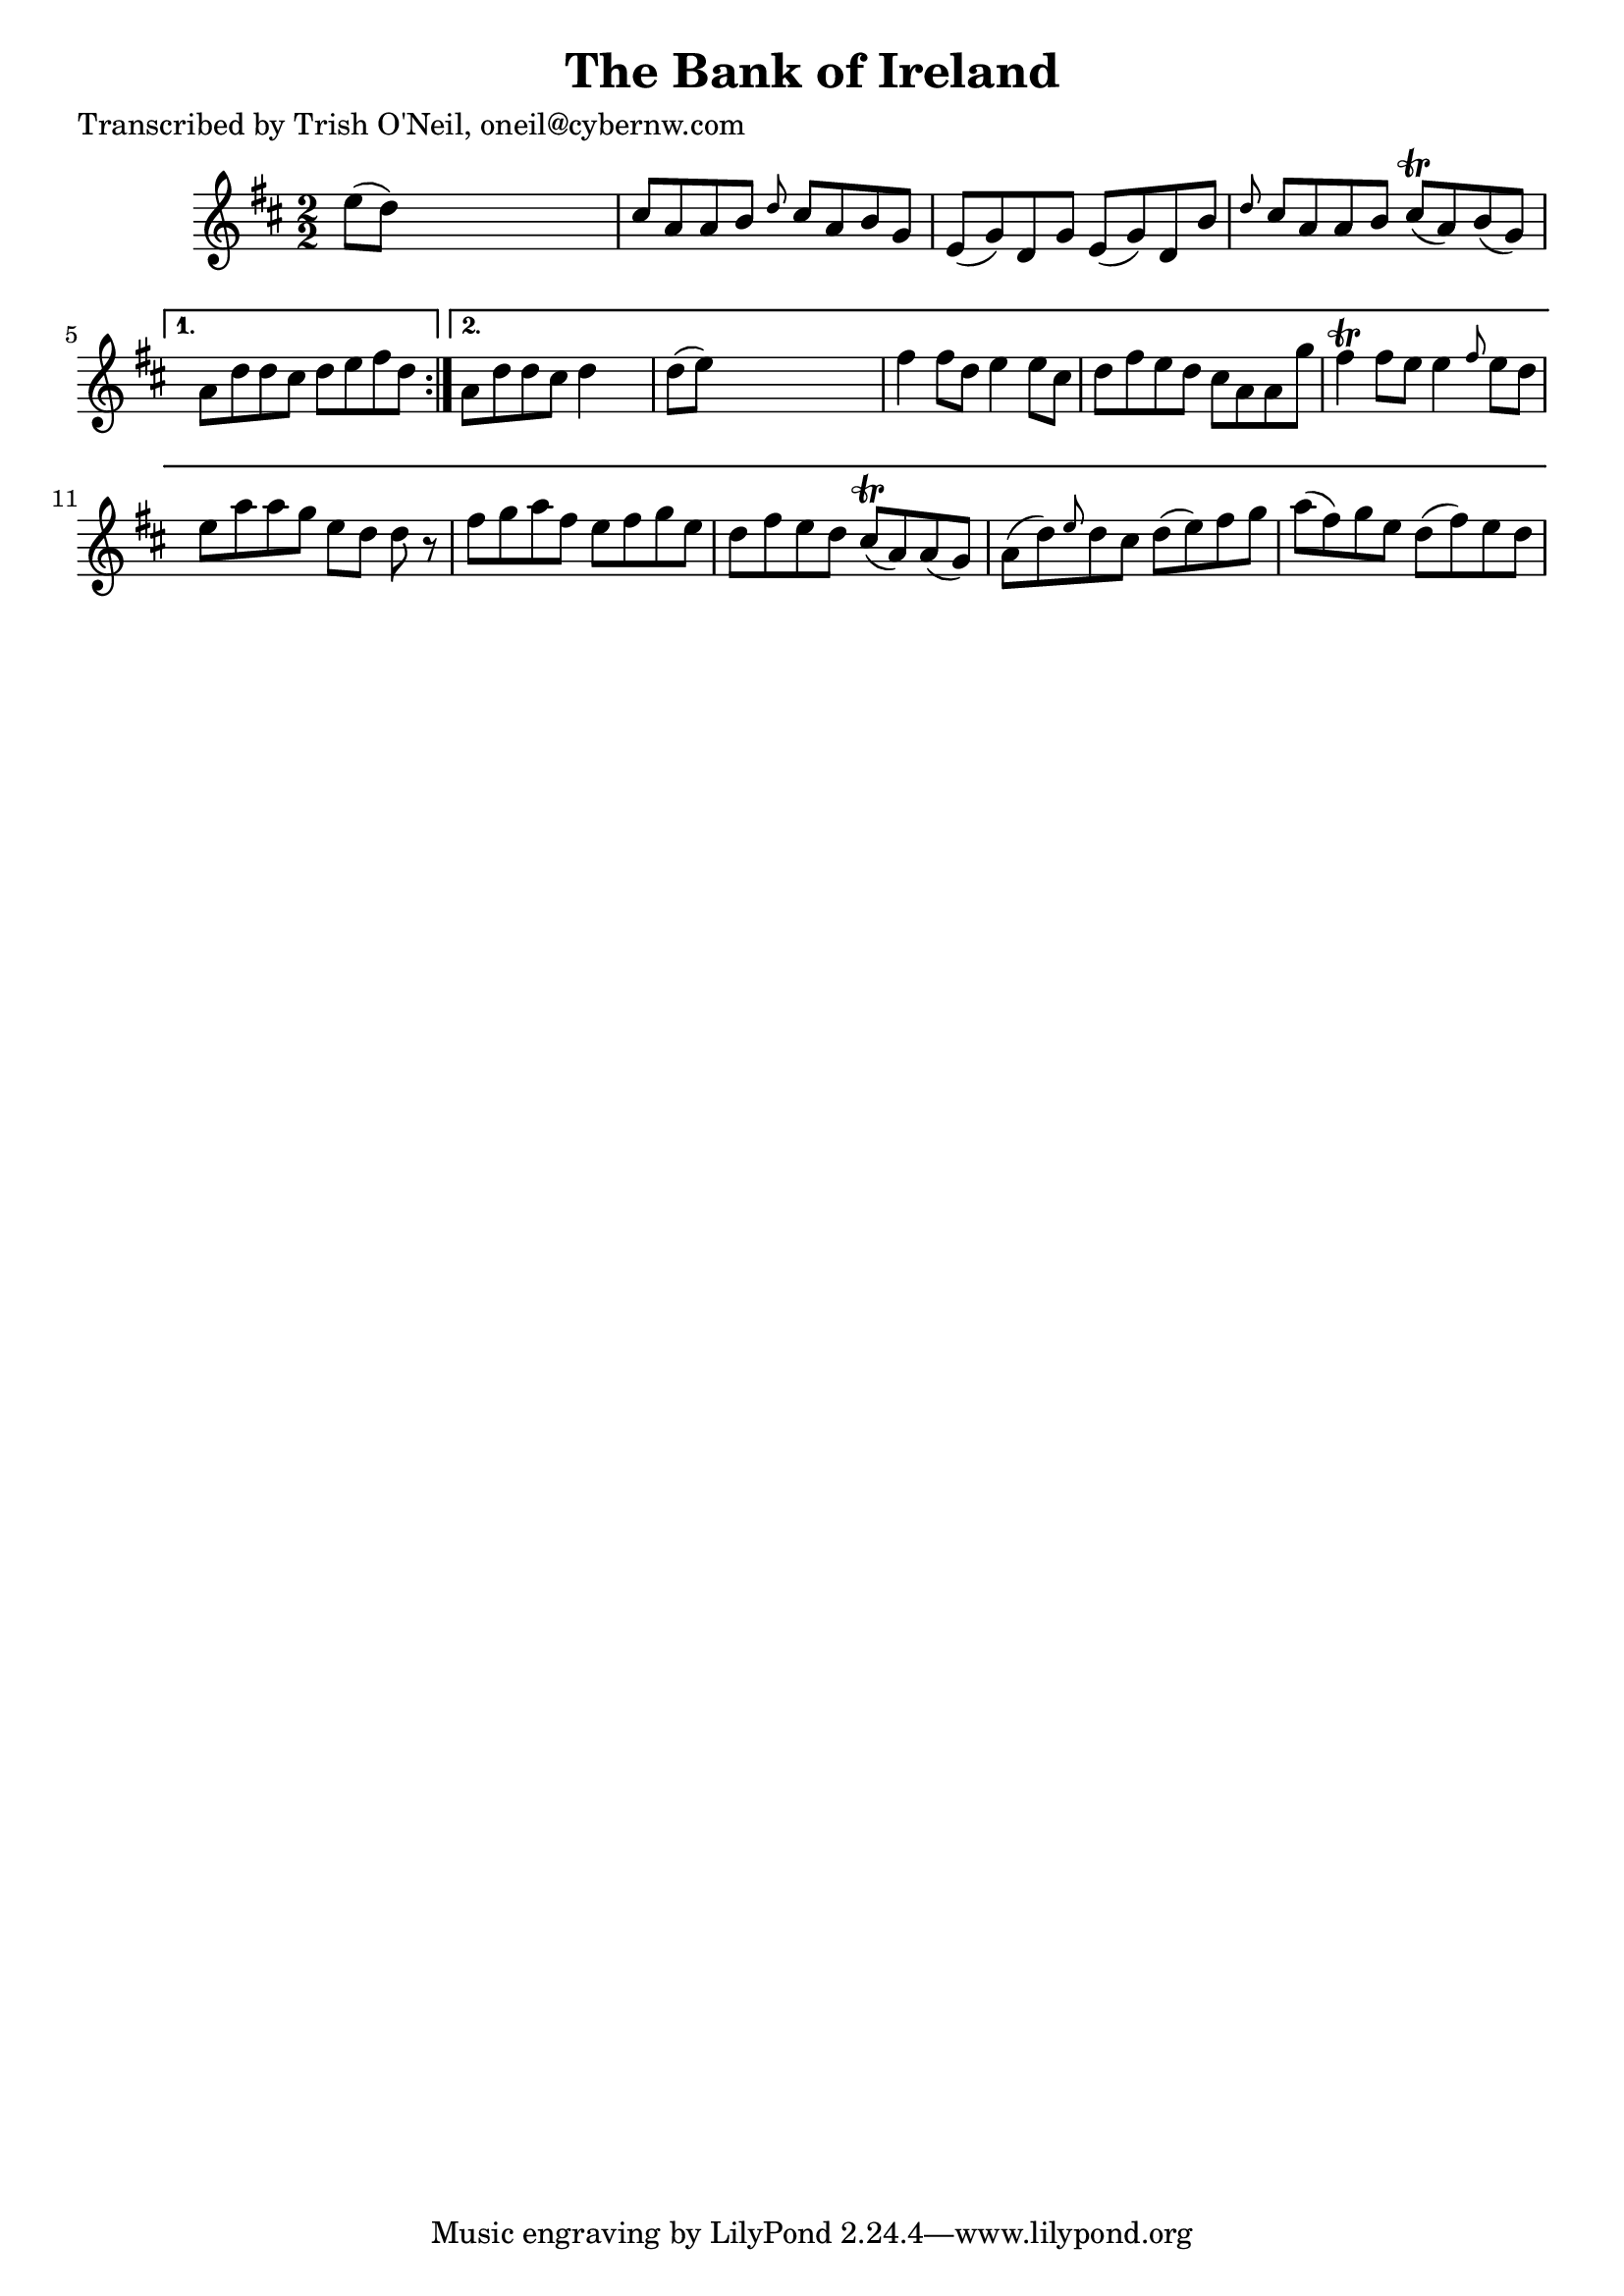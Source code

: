 
\version "2.16.2"
% automatically converted by musicxml2ly from xml/1186_to.xml

%% additional definitions required by the score:
\language "english"


\header {
    poet = "Transcribed by Trish O'Neil, oneil@cybernw.com"
    encoder = "abc2xml version 63"
    encodingdate = "2015-01-25"
    title = "The Bank of Ireland"
    }

\layout {
    \context { \Score
        autoBeaming = ##f
        }
    }
PartPOneVoiceOne =  \relative e'' {
    \repeat volta 2 {
        \key d \major \numericTimeSignature\time 2/2 e8 ( [ d8 ) ] s2. | % 2
        cs8 [ a8 a8 b8 ] \grace { d8 } cs8 [ a8 b8 g8 ] | % 3
        e8 ( [ g8 ) d8 g8 ] e8 ( [ g8 ) d8 b'8 ] | % 4
        \grace { d8 } cs8 [ a8 a8 b8 ] cs8 ( \trill [ a8 ) b8 ( g8 ) ] }
    \alternative { {
            | % 5
            a8 [ d8 d8 cs8 ] d8 [ e8 fs8 d8 ] }
        {
            | % 6
            a8 [ d8 d8 cs8 ] d4 s4 | % 7
            d8 ( [ e8 ) ] s2. | % 8
            fs4 fs8 [ d8 ] e4 e8 [ cs8 ] | % 9
            d8 [ fs8 e8 d8 ] cs8 [ a8 a8 g'8 ] | \barNumberCheck #10
            fs4 \trill fs8 [ e8 ] e4 \grace { fs8 } e8 [ d8 ] | % 11
            e8 [ a8 a8 g8 ] e8 [ d8 ] d8 r8 | % 12
            fs8 [ g8 a8 fs8 ] e8 [ fs8 g8 e8 ] | % 13
            d8 [ fs8 e8 d8 ] cs8 ( \trill [ a8 ) a8 ( g8 ) ] | % 14
            a8 ( [ d8 ) \grace { e8 } d8 cs8 ] d8 ( [ e8 ) fs8 g8 ] | % 15
            a8 ( [ fs8 ) g8 e8 ] d8 ( [ fs8 ) e8 d8 ] }
        } }


% The score definition
\score {
    <<
        \new Staff <<
            \context Staff << 
                \context Voice = "PartPOneVoiceOne" { \PartPOneVoiceOne }
                >>
            >>
        
        >>
    \layout {}
    % To create MIDI output, uncomment the following line:
    %  \midi {}
    }

